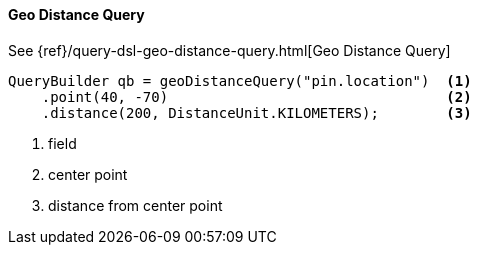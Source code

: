 [[java-query-dsl-geo-distance-query]]
==== Geo Distance Query

See {ref}/query-dsl-geo-distance-query.html[Geo Distance Query]

[source,java]
--------------------------------------------------
QueryBuilder qb = geoDistanceQuery("pin.location")  <1>
    .point(40, -70)                                 <2>
    .distance(200, DistanceUnit.KILOMETERS);        <3>
--------------------------------------------------
<1> field
<2> center point
<3> distance from center point

